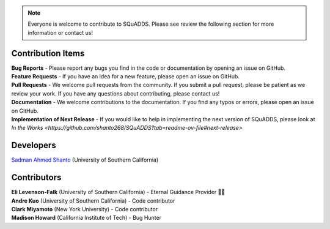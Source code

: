 .. SQuADDS
   Copyright (C) 2023, Sadman Ahmed Shanto & Eli Levenson-Falk

.. _developers:

.. note::

   Everyone is welcome to contribute to SQuADDS. Please see review the following section for more information or contact us!


Contribution Items
==================

| **Bug Reports** - Please report any bugs you find in the code or documentation by opening an issue on GitHub.
| **Feature Requests** - If you have an idea for a new feature, please open an issue on GitHub.
| **Pull Requests** - We welcome pull requests from the community. If you submit a pull request, please be patient as we review your work. If you have any questions about contributing, please contact us!
| **Documentation** - We welcome contributions to the documentation. If you find any typos or errors, please open an issue on GitHub.
| **Implementation of Next Release** - If you would like to help in implementing the next version of SQuADDS, please look at `In the Works <https://github.com/shanto268/SQuADDS?tab=readme-ov-file#next-release>`


Developers
===========

| `Sadman Ahmed Shanto <https:sadmanahmedshanto.com>`_ (University of Southern California)


.. _developers-contributors:

Contributors
============


| **Eli Levenson-Falk** (University of Southern California) - Eternal Guidance Provider 🙏🏽
| **Andre Kuo** (University of Southern California) - Code contributor
| **Clark Miyamoto** (New York University) - Code contributor
| **Madison Howard** (California Institute of Tech) - Bug Hunter
